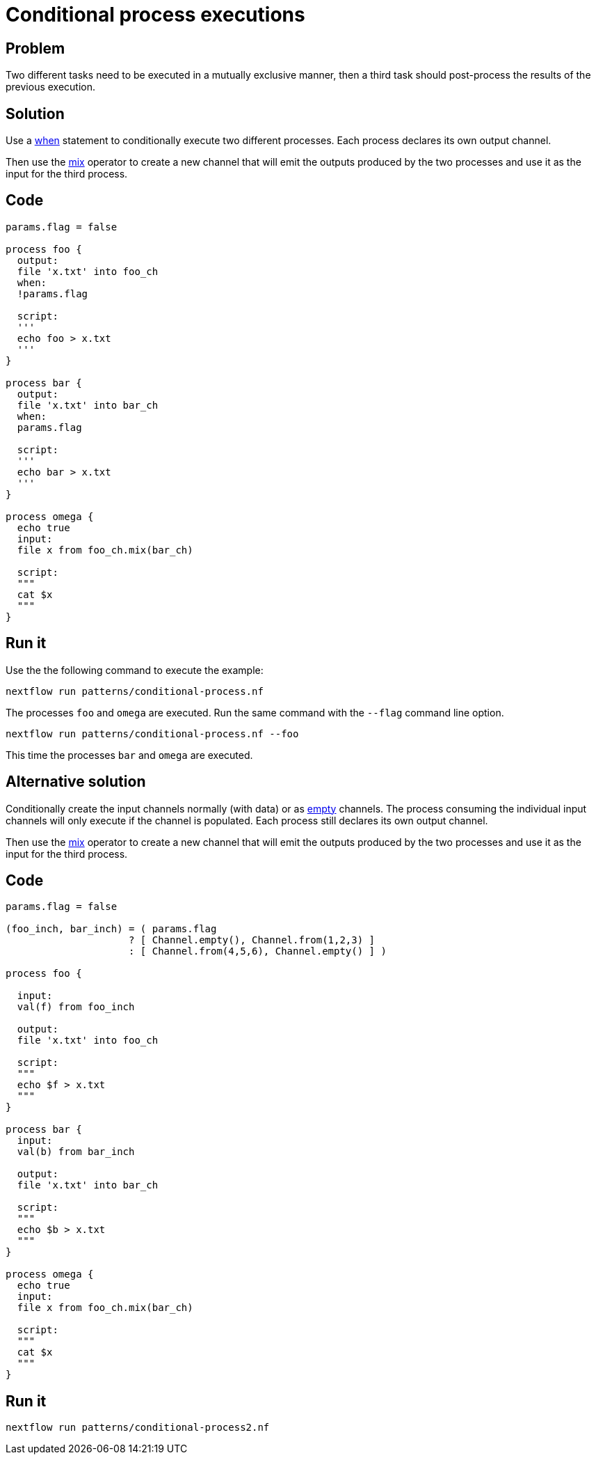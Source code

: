 = Conditional process executions 

== Problem 

Two different tasks need to be executed in a mutually exclusive manner, 
then a third task should post-process the results of the previous execution.

== Solution

Use a https://www.nextflow.io/docs/latest/process.html#when[when] statement to conditionally 
execute two different processes. Each process declares its own output channel.

Then use the https://www.nextflow.io/docs/latest/operator.html#mix[mix] operator to create 
a new channel that will emit the outputs produced by the two processes and use it as the input
for the third process.

== Code 

[source,nextflow,linenums,options="nowrap"]
----
params.flag = false 

process foo {
  output: 
  file 'x.txt' into foo_ch
  when:
  !params.flag

  script:
  '''
  echo foo > x.txt
  '''
}

process bar {
  output: 
  file 'x.txt' into bar_ch
  when:
  params.flag

  script:
  '''
  echo bar > x.txt
  '''
}

process omega {
  echo true
  input:
  file x from foo_ch.mix(bar_ch)
  
  script:
  """
  cat $x 
  """
}
----

== Run it

Use the the following command to execute the example:

    nextflow run patterns/conditional-process.nf

The processes `foo` and `omega` are executed. Run the same command 
with the `--flag` command line option. 

    nextflow run patterns/conditional-process.nf --foo 

This time the processes `bar` and `omega` are executed.


== Alternative solution

Conditionally create the input channels normally (with data) or as 
https://www.nextflow.io/docs/latest/channel.html#empty[empty] channels. 
The process consuming the individual input channels will only execute if 
the channel is populated. Each process still declares its own output channel.

Then use the https://www.nextflow.io/docs/latest/operator.html#mix[mix] operator to create 
a new channel that will emit the outputs produced by the two processes and use it as the input
for the third process.

== Code 

[source,nextflow,linenums,options="nowrap"]
----
params.flag = false

(foo_inch, bar_inch) = ( params.flag
                     ? [ Channel.empty(), Channel.from(1,2,3) ]
                     : [ Channel.from(4,5,6), Channel.empty() ] )   

process foo {

  input:
  val(f) from foo_inch

  output:
  file 'x.txt' into foo_ch

  script:
  """
  echo $f > x.txt
  """
}

process bar {
  input:
  val(b) from bar_inch

  output:
  file 'x.txt' into bar_ch

  script:
  """
  echo $b > x.txt
  """
}

process omega {
  echo true
  input:
  file x from foo_ch.mix(bar_ch)

  script:
  """
  cat $x
  """
}
----

== Run it 

```
nextflow run patterns/conditional-process2.nf
```

